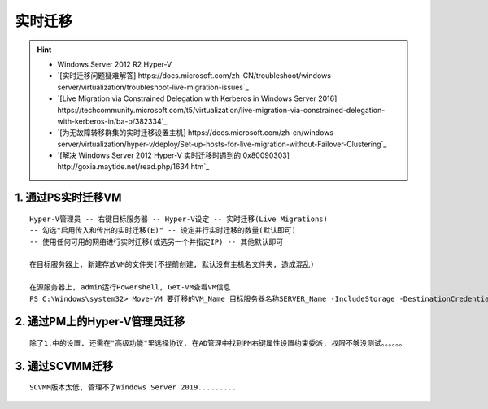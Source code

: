 实时迁移
===========
.. hint:: 

 - Windows Server 2012 R2 Hyper-V
 - `[实时迁移问题疑难解答] https://docs.microsoft.com/zh-CN/troubleshoot/windows-server/virtualization/troubleshoot-live-migration-issues`_
 - `[Live Migration via Constrained Delegation with Kerberos in Windows Server 2016] https://techcommunity.microsoft.com/t5/virtualization/live-migration-via-constrained-delegation-with-kerberos-in/ba-p/382334`_
 - `[为无故障转移群集的实时迁移设置主机] https://docs.microsoft.com/zh-cn/windows-server/virtualization/hyper-v/deploy/Set-up-hosts-for-live-migration-without-Failover-Clustering`_
 - `[解决 Windows Server 2012 Hyper-V 实时迁移时遇到的 0x80090303] http://goxia.maytide.net/read.php/1634.htm`_

1. 通过PS实时迁移VM
----------------------
::

	Hyper-V管理员 -- 右键目标服务器 -- Hyper-V设定 -- 实时迁移(Live Migrations)
	-- 勾选"启用传入和传出的实时迁移(E)" -- 设定并行实时迁移的数量(默认即可) 
	-- 使用任何可用的网络进行实时迁移(或选另一个并指定IP) -- 其他默认即可
	
	在目标服务器上, 新建存放VM的文件夹(不提前创建, 默认没有主机名文件夹, 造成混乱)
	
	在源服务器上, admin运行Powershell, Get-VM查看VM信息
	PS C:\Windows\system32> Move-VM 要迁移的VM_Name 目标服务器名称SERVER_Name -IncludeStorage -DestinationCredential 存放路径D:\VMS\VM_NAME
	
2. 通过PM上的Hyper-V管理员迁移
---------------------------------
::

	除了1.中的设置, 还需在"高级功能"里选择协议, 在AD管理中找到PM右键属性设置约束委派, 权限不够没测试。。。。。。
	
3. 通过SCVMM迁移
-------------------
::

	SCVMM版本太低, 管理不了Windows Server 2019.........
